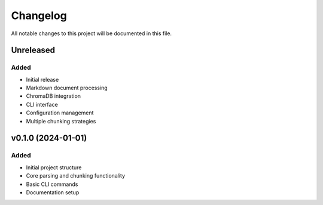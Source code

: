 =========
Changelog
=========

All notable changes to this project will be documented in this file.

Unreleased
==========

Added
-----
- Initial release
- Markdown document processing
- ChromaDB integration
- CLI interface
- Configuration management
- Multiple chunking strategies

v0.1.0 (2024-01-01)
====================

Added
-----
- Initial project structure
- Core parsing and chunking functionality
- Basic CLI commands
- Documentation setup